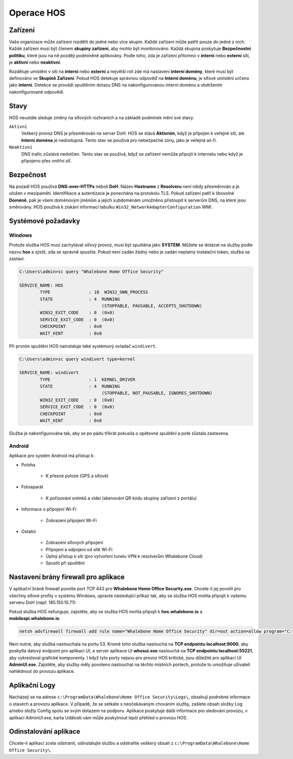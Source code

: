 ***********
Operace HOS
***********

Zařízení
========
Vaše organizace může zařízení rozdělit do jedné nebo více skupin. Každé zařízení může patřit pouze do jedné z nich. Každé zařízení musí být členem **skupiny zařízení**, aby mohlo být monitorováno. Každá skupina poskytuje  **Bezpečnostní politiku**, které jsou na ně později podmíněně aplikovány. Podle toho, zda je zařízení přítomno v **interní** nebo **externí** síti, je **aktivní** nebo **neaktivní**.

Rozděluje umístění v síti na **interní** nebo **externí** a největší roli zde má nastavení **interní domény**, které musí být definováno ve **Skupině Zařízení**. Pokud HOS detekuje správnou odpověď na **Interní doménu**, je síťové umístění určeno jako **interní**. Detekce se provádí spuštěním dotazu DNS na nakonfigurovanou interní doménu a obdržením nakonfigurované odpovědi.

Stavy
=====
HOS neustále sleduje změny na síťových rozhraních a na základě podmínek mění své stavy. 

``Aktivní`` 
    Veškerý provoz DNS je přesměrován na server DoH. HOS se stává **Aktivním**, když je připojen k veřejné síti, ale **Interní doména** je nedostupná. Tento stav se používá pro nebezpečné zóny, jako je veřejná wi-fi.

``Neaktivní`` 
    DNS trafic zůstává nedotčen. Tento stav se používá, když se zařízení nemůže připojit k internetu nebo když je připojeno přes vnitřní síť.

Bezpečnost
==========
Na pozadí HOS používá **DNS-over-HTTPs** neboli **DoH**. Název **Hostname** z **Resolveru** není nikdy přesměrován a je uložen v mezipaměti. Identifikace a autentizace je ponechána na protokolu TLS. Pokud zařízení patří k libovolné **Doméně**, pak je všem doménovým jménům a jejich subdoménám umožněno přistoupit k serverům DNS, na které jsou směrovány. HOS používá k získání informací tabulku ``Win32_NetworkAdapterConfiguration`` WMI.


Systémové požadavky
===================

Windows
-------

Protože služba HOS musí zachytávat síťový provoz, musí být spuštěna jako **SYSTEM**. Můžete se dotázat na služby podle názvu **hos** a zjistit, zda se správně spustila. Pokud není zadán žádný nebo je zadán neplatný instalační token, služba se zastaví.

.. code-block:: shell

    C:\Users\admin>sc query "Whalebone Home Office Security"

    SERVICE_NAME: HOS
            TYPE               : 10  WIN32_OWN_PROCESS
            STATE              : 4  RUNNING
                                    (STOPPABLE, PAUSABLE, ACCEPTS_SHUTDOWN)
            WIN32_EXIT_CODE    : 0  (0x0)
            SERVICE_EXIT_CODE  : 0  (0x0)
            CHECKPOINT         : 0x0
            WAIT_HINT          : 0x0


Při prvním spuštění HOS nainstaluje také systémový ovladač ``windivert``. 

.. code-block:: shell

    C:\Users\admin>sc query windivert type=kernel

    SERVICE_NAME: windivert
            TYPE               : 1  KERNEL_DRIVER
            STATE              : 4  RUNNING
                                    (STOPPABLE, NOT_PAUSABLE, IGNORES_SHUTDOWN)
            WIN32_EXIT_CODE    : 0  (0x0)
            SERVICE_EXIT_CODE  : 0  (0x0)
            CHECKPOINT         : 0x0
            WAIT_HINT          : 0x0

Služba je nakonfigurována tak, aby se po pádu třikrát pokusila o opětovné spuštění a poté zůstala zastavena.


Android
-------

Aplikace pro systém Android má přístup k:

- Poloha

    - K přesné poloze (GPS a síťové)

- Fotoaparát

    - K pořizování snímků a videí (skenování QR kódu skupiny zařízení z portálu)

- Informace o připojení Wi-Fi

    - Zobrazení připojení Wi-Fi

- Ostatní 

    - Zobrazení síťových připojení

    - Připojení a odpojení od sítě Wi-Fi

    - Úplný přístup k síti (pro vytvoření tunelu VPN k resolverům Whalebone Cloud) 

    - Spustit při spuštění




Nastavení brány firewall pro aplikace
=====================================

V aplikační bráně firewall povolte port TCP 443 pro **Whalebone Home Office Security.exe**. Chcete-li jej povolit pro všechny síťové profily v systému Windows, upravte následující příkaz tak, aby se služba HOS mohla připojit k vašemu serveru DoH (např. 185.150.10.71):

Pokud služba HOS nefunguje, zajistěte, aby se služba HOS mohla připojit k **hos.whalebone.io** a **mobileapi.whalebone.io**.


.. code-block:: shell

    netsh advfirewall firewall add rule name="Whalebone Home Office Security" dir=out action=allow program="C:\Program Files (x86)\Whalebone\Home Office Security\Whalebone Home Office Security.exe" enable=yes remoteip=185.150.10.71,LocalSubnet


Není nutné, aby služba naslouchala na portu 53. Kromě toho služba naslouchá na **TCP endpointu localhost:9000**, aby poskytla datový endpoint pro aplikaci UI, a server aplikace UI **whosui.exe** naslouchá na **TCP endpointu localhost:55221**, aby vykresloval grafické komponenty. I když tyto porty nejsou pro provoz HOS kritické, jsou důležité pro aplikaci UI **AdminUI.exe**. Zajistěte, aby služby měly povoleno naslouchat na těchto místních portech, protože to umožňuje uživateli nahlédnout do provozu aplikace.

Aplikační Logy
==============

Nacházejí se na adrese ``c:\ProgramData\Whalebone\Home Office Security\Logs\``, obsahují podrobné informace o stavech a provozu aplikace. V případě, že se setkáte s neočekávaným chováním služby, zašlete obsah složky Log a/nebo složly Config spolu se svým dotazem na podporu. Aplikace poskytuje další informace pro sledování provozu, v aplikaci AdminUI.exe, karta Události vám může poskytnout lepší přehled o provozu HOS.


Odinstalování aplikace
======================

Chcete-li aplikaci zcela odstranit, odinstalujte službu a odstraňte veškerý obsah z ``c:\ProgramData\Whalebone\Home Office Security\``.
